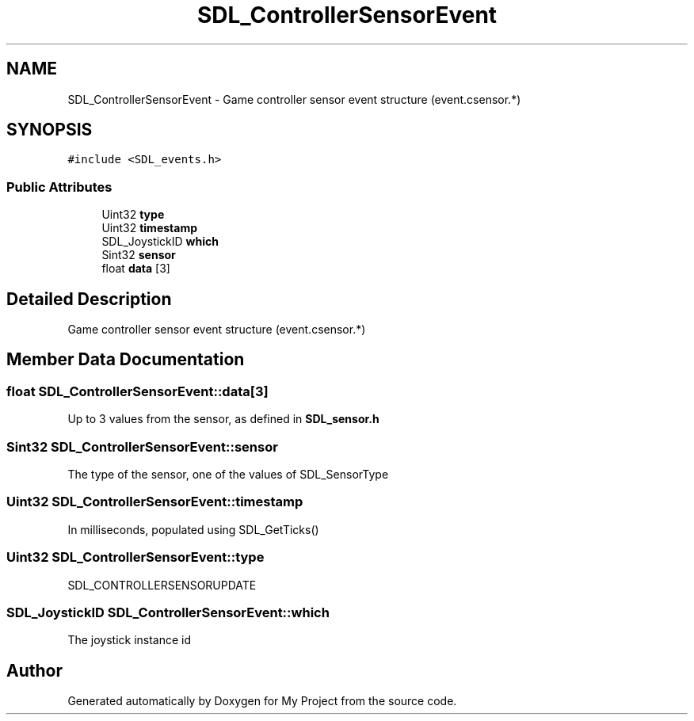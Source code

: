 .TH "SDL_ControllerSensorEvent" 3 "Wed Feb 1 2023" "Version Version 0.0" "My Project" \" -*- nroff -*-
.ad l
.nh
.SH NAME
SDL_ControllerSensorEvent \- Game controller sensor event structure (event\&.csensor\&.*)  

.SH SYNOPSIS
.br
.PP
.PP
\fC#include <SDL_events\&.h>\fP
.SS "Public Attributes"

.in +1c
.ti -1c
.RI "Uint32 \fBtype\fP"
.br
.ti -1c
.RI "Uint32 \fBtimestamp\fP"
.br
.ti -1c
.RI "SDL_JoystickID \fBwhich\fP"
.br
.ti -1c
.RI "Sint32 \fBsensor\fP"
.br
.ti -1c
.RI "float \fBdata\fP [3]"
.br
.in -1c
.SH "Detailed Description"
.PP 
Game controller sensor event structure (event\&.csensor\&.*) 
.SH "Member Data Documentation"
.PP 
.SS "float SDL_ControllerSensorEvent::data[3]"
Up to 3 values from the sensor, as defined in \fBSDL_sensor\&.h\fP 
.SS "Sint32 SDL_ControllerSensorEvent::sensor"
The type of the sensor, one of the values of SDL_SensorType 
.SS "Uint32 SDL_ControllerSensorEvent::timestamp"
In milliseconds, populated using SDL_GetTicks() 
.SS "Uint32 SDL_ControllerSensorEvent::type"
SDL_CONTROLLERSENSORUPDATE 
.SS "SDL_JoystickID SDL_ControllerSensorEvent::which"
The joystick instance id 

.SH "Author"
.PP 
Generated automatically by Doxygen for My Project from the source code\&.
